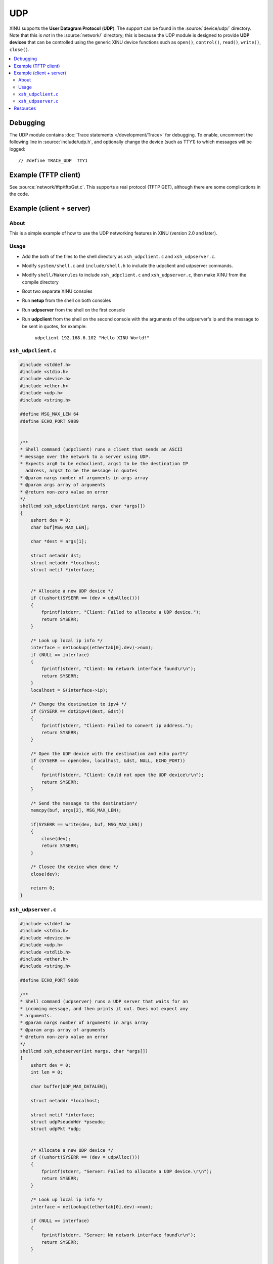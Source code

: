 UDP
===

XINU supports the **User Datagram Protocol** (**UDP**).  The support
can be found in the :source:`device/udp/` directory.  Note that this
is *not* in the :source:`network/` directory; this is because the UDP
module is designed to provide **UDP devices** that can be controlled
using the generic XINU device functions such as ``open()``,
``control()``, ``read()``, ``write()``, ``close()``.

.. contents::
   :local:

Debugging
---------

The UDP module contains :doc:`Trace statements </development/Trace>`
for debugging.  To enable, uncomment the following line in
:source:`include/udp.h`, and optionally change the device (such as
TTY1) to which messages will be logged::

    // #define TRACE_UDP  TTY1

Example (TFTP client)
---------------------

See :source:`network/tftp/tftpGet.c`.  This supports a real protocol
(TFTP GET), although there are some complications in the code.

Example (client + server)
-------------------------

About
~~~~~

This is a simple example of how to use the UDP networking features in
XINU (version 2.0 and later).

Usage
~~~~~

-  Add the both of the files to the shell directory as ``xsh_udpclient.c``
   and ``xsh_udpserver.c``.
-  Modify ``system/shell.c`` and ``include/shell.h`` to include the
   udpclient and udpserver commands.
-  Modify ``shell/Makerules`` to include ``xsh_udpclient.c`` and
   ``xsh_udpserver.c``, then make XINU from the compile directory
-  Boot two separate XINU consoles
-  Run **netup** from the shell on both consoles
-  Run **udpserver** from the shell on the first console
-  Run **udpclient** from the shell on the second console with the arguments
   of the udpserver's ip and the message to be sent in quotes, for
   example:

        ``udpclient 192.168.6.102 "Hello XINU World!"``

``xsh_udpclient.c``
~~~~~~~~~~~~~~~~~~~

.. code:: c

    #include <stddef.h>
    #include <stdio.h>
    #include <device.h>
    #include <ether.h>
    #include <udp.h>
    #include <string.h>

    #define MSG_MAX_LEN 64
    #define ECHO_PORT 9989


    /**
    * Shell command (udpclient) runs a client that sends an ASCII
    * message over the network to a server using UDP.
    * Expects arg0 to be echoclient, args1 to be the destination IP
      address, args2 to be the message in quotes
    * @param nargs number of arguments in args array
    * @param args array of arguments
    * @return non-zero value on error
    */
    shellcmd xsh_udpclient(int nargs, char *args[])
    {
        ushort dev = 0;
        char buf[MSG_MAX_LEN];

        char *dest = args[1];

        struct netaddr dst;
        struct netaddr *localhost;
        struct netif *interface;


        /* Allocate a new UDP device */
        if ((ushort)SYSERR == (dev = udpAlloc()))
        {
            fprintf(stderr, "Client: Failed to allocate a UDP device.");
            return SYSERR;
        }

        /* Look up local ip info */
        interface = netLookup((ethertab[0].dev)->num);
        if (NULL == interface)
        {
            fprintf(stderr, "Client: No network interface found\r\n");
            return SYSERR;
        }
        localhost = &(interface->ip);
        
        /* Change the destination to ipv4 */
        if (SYSERR == dot2ipv4(dest, &dst))
        {
            fprintf(stderr, "Client: Failed to convert ip address.");
            return SYSERR;
        }

        /* Open the UDP device with the destination and echo port*/
        if (SYSERR == open(dev, localhost, &dst, NULL, ECHO_PORT))
        {
            fprintf(stderr, "Client: Could not open the UDP device\r\n");
            return SYSERR;
        }

        /* Send the message to the destination*/
        memcpy(buf, args[2], MSG_MAX_LEN);
        
        if(SYSERR == write(dev, buf, MSG_MAX_LEN))
        {
            close(dev);
            return SYSERR;
        }

        /* Closee the device when done */
        close(dev);

        return 0;
    }

``xsh_udpserver.c``
~~~~~~~~~~~~~~~~~~~

.. code:: c

    #include <stddef.h>
    #include <stdio.h>
    #include <device.h>
    #include <udp.h>
    #include <stdlib.h>
    #include <ether.h>
    #include <string.h>

    #define ECHO_PORT 9989

    /**
    * Shell command (udpserver) runs a UDP server that waits for an
    * incoming message, and then prints it out. Does not expect any
    * arguments.
    * @param nargs number of arguments in args array
    * @param args array of arguments
    * @return non-zero value on error
    */
    shellcmd xsh_echoserver(int nargs, char *args[])
    {
        ushort dev = 0;
        int len = 0;

        char buffer[UDP_MAX_DATALEN];

        struct netaddr *localhost;

        struct netif *interface;
        struct udpPseudoHdr *pseudo;
        struct udpPkt *udp;


        /* Allocate a new UDP device */
        if ((ushort)SYSERR == (dev = udpAlloc()))
        {
            fprintf(stderr, "Server: Failed to allocate a UDP device.\r\n");
            return SYSERR;
        }

        /* Look up local ip info */
        interface = netLookup((ethertab[0].dev)->num);

        if (NULL == interface)
        {
            fprintf(stderr, "Server: No network interface found\r\n");
            return SYSERR;
        }


        /* Open the UDP device using localhost and the echo port to listen to*/
        localhost = &(interface->ip);

        if (SYSERR == open(dev, localhost, NULL, ECHO_PORT, NULL))
        {
            fprintf(stderr, "Server: Could not open the UDP device\r\n");
            return SYSERR;
        }

        /* Set the UDP device to passive mode */
        if (SYSERR == control(dev, UDP_CTRL_SETFLAG, UDP_FLAG_PASSIVE, NULL))
        {
            kprintf("Server: Could not set UDP device to passive mode\r\n");
            close(dev);
            return SYSERR;
        }


        /* Read lop, wait for a new request */
        printf("Server: Waiting for message\r\n");

        while (SYSERR != (len = read(dev, buffer, UDP_MAX_DATALEN)))
        {
            pseudo = (struct udpPseudoHdr *)buffer;
            udp = (struct udpPkt *)(pseudo + 1);
            printf("Server: Received Message - %s\r\n", udp->data);
        }

            close(dev);

        return 0;
    }

Resources
---------

* :wikipedia:`User Datagram Protocol - Wikipedia <User Datagram Protocol>`
* :rfc:`768`
